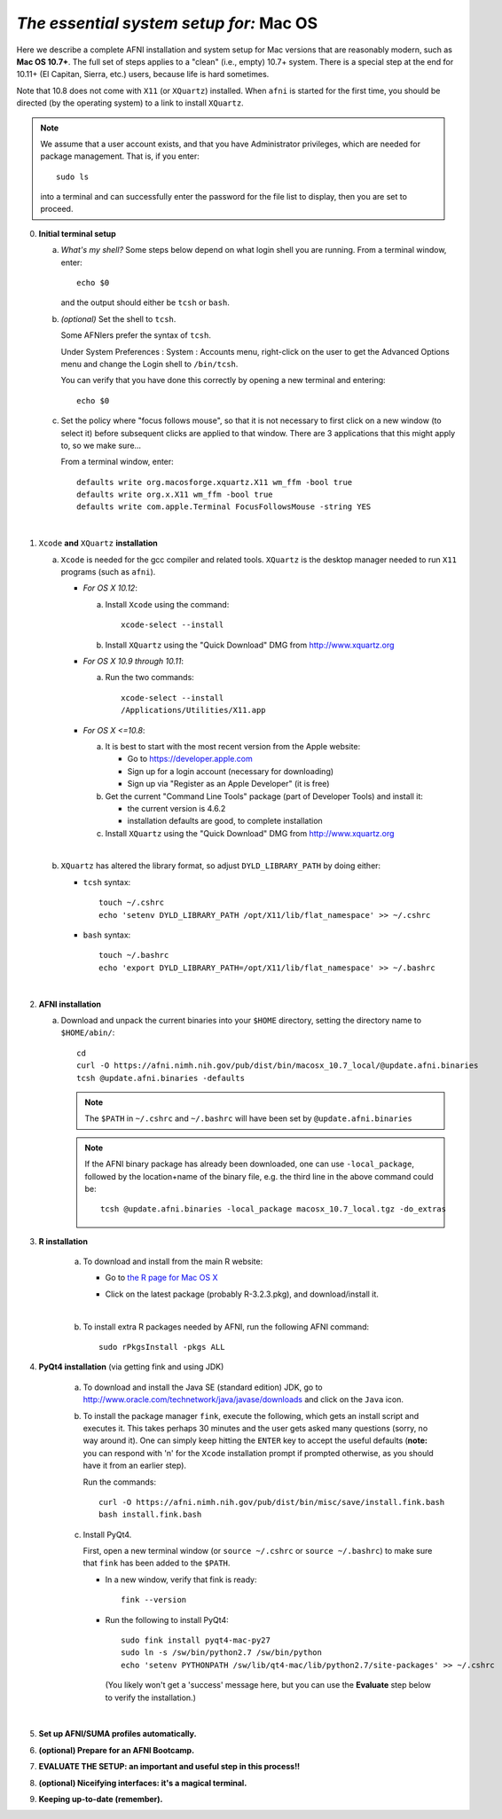 
.. _install_steps_mac:

*The essential system setup for:* **Mac OS**
============================================


Here we describe a complete AFNI installation and system setup for Mac
versions that are reasonably modern, such as **Mac OS 10.7+**.  The
full set of steps applies to a "clean" (i.e., empty) 10.7+ system.
There is a special step at the end for 10.11+ (El Capitan, Sierra,
etc.) users, because life is hard sometimes.

Note that 10.8 does not come with ``X11`` (or ``XQuartz``) installed.
When ``afni`` is started for the first time, you should be directed
(by the operating system) to a link to install ``XQuartz``.

.. note:: We assume that a user account exists, and that you have
          Administrator privileges, which are needed for package
          management.  That is, if you enter::
          
            sudo ls

          into a terminal and can successfully enter the password for
          the file list to display, then you are set to proceed.

0. **Initial terminal setup**

   a. *What's my shell?* Some steps below depend on what login shell
      you are running.  From a terminal window, enter::

        echo $0

      and the output should either be ``tcsh`` or ``bash``.

   #. *(optional)* Set the shell to ``tcsh``.  

      Some AFNIers prefer the syntax of ``tcsh``.

      Under System Preferences : System : Accounts menu, right-click
      on the user to get the Advanced Options menu and change the
      Login shell to ``/bin/tcsh``.

      You can verify that you have done this correctly by opening a
      new terminal and entering::
      
        echo $0
                
   #. Set the policy where "focus follows mouse", so that it is not
      necessary to first click on a new window (to select it) before
      subsequent clicks are applied to that window.  There are 3
      applications that this might apply to, so we make sure...

      From a terminal window, enter::

        defaults write org.macosforge.xquartz.X11 wm_ffm -bool true
        defaults write org.x.X11 wm_ffm -bool true
        defaults write com.apple.Terminal FocusFollowsMouse -string YES
      |

#. ``Xcode`` **and** ``XQuartz`` **installation**

   a. ``Xcode`` is needed for the gcc compiler and related tools.
      ``XQuartz`` is the desktop manager needed to run ``X11``
      programs (such as ``afni``).

      *  *For OS X 10.12*:

         a. Install ``Xcode`` using the command::

              xcode-select --install
              
         #. Install ``XQuartz`` using the "Quick Download" DMG from
            http://www.xquartz.org

      *  *For OS X 10.9 through 10.11*:

         a. Run the two commands::

              xcode-select --install
              /Applications/Utilities/X11.app

      *  *For OS X <=10.8*:

         a. It is best to start with the most recent version from the
            Apple website:
         
            - Go to https://developer.apple.com

            - Sign up for a login account (necessary for downloading)

            - Sign up via "Register as an Apple Developer" (it is
              free)

         #. Get the current "Command Line Tools" package (part of
            Developer Tools) and install it:

            - the current version is 4.6.2

            - installation defaults are good, to complete installation

         #. Install ``XQuartz`` using the "Quick Download" DMG from
            http://www.xquartz.org

         |

   #. ``XQuartz`` has altered the library format, so adjust
      ``DYLD_LIBRARY_PATH`` by doing either:

      * ``tcsh`` syntax::

         touch ~/.cshrc
         echo 'setenv DYLD_LIBRARY_PATH /opt/X11/lib/flat_namespace' >> ~/.cshrc

      * ``bash`` syntax::

         touch ~/.bashrc
         echo 'export DYLD_LIBRARY_PATH=/opt/X11/lib/flat_namespace' >> ~/.bashrc

   |

#. **AFNI installation**

   a. Download and unpack the current binaries into your ``$HOME``
      directory, setting the directory name to ``$HOME/abin/``::

        cd
        curl -O https://afni.nimh.nih.gov/pub/dist/bin/macosx_10.7_local/@update.afni.binaries
        tcsh @update.afni.binaries -defaults

      .. note:: The ``$PATH`` in ``~/.cshrc`` and ``~/.bashrc`` will
                have been set by ``@update.afni.binaries``

      .. note:: If the AFNI binary package has already been
                downloaded, one can use ``-local_package``, followed
                by the location+name of the binary file, e.g. the
                third line in the above command could be::

                  tcsh @update.afni.binaries -local_package macosx_10.7_local.tgz -do_extras


#. **R installation**

    a. To download and install from the main R website:

       * Go to `the R page for Mac OS X
         <https://cran.r-project.org/bin/macosx>`_

       * Click on the latest package (probably R-3.2.3.pkg), and
         download/install it.

         |

    #. To install extra R packages needed by AFNI, run the following
       AFNI command::

           sudo rPkgsInstall -pkgs ALL


#. **PyQt4 installation** (via getting fink and using JDK)

    a. To download and install the Java SE (standard edition) JDK, go
       to http://www.oracle.com/technetwork/java/javase/downloads and
       click on the ``Java`` icon.

    #. To install the package manager ``fink``, execute the following,
       which gets an install script and executes it.  This takes
       perhaps 30 minutes and the user gets asked many questions
       (sorry, no way around it).  One can simply keep hitting the
       ``ENTER`` key to accept the useful defaults (**note:** you can
       respond with 'n' for the ``Xcode`` installation prompt if
       prompted otherwise, as you should have it from an earlier
       step).

       Run the commands::

           curl -O https://afni.nimh.nih.gov/pub/dist/bin/misc/save/install.fink.bash
           bash install.fink.bash



    #. Install PyQt4.

       First, open a new terminal window (or ``source ~/.cshrc`` or
       ``source ~/.bashrc``) to make sure that ``fink`` has been added
       to the ``$PATH``.

       * In a new window, verify that fink is ready::

           fink --version

       * Run the following to install PyQt4::

           sudo fink install pyqt4-mac-py27
           sudo ln -s /sw/bin/python2.7 /sw/bin/python
           echo 'setenv PYTHONPATH /sw/lib/qt4-mac/lib/python2.7/site-packages' >> ~/.cshrc

         (You likely won't get a 'success' message here, but you can
         use the **Evaluate** step below to verify the installation.)

       |

   .. ---------- HERE/BELOW: copy for all installs --------------

#. **Set up AFNI/SUMA profiles automatically.**

   .. include:: substep_profiles.rst


#. **(optional) Prepare for an AFNI Bootcamp.**

   .. include:: substep_bootcamp.rst


#. **EVALUATE THE SETUP: an important and useful step in this
   process!!**

   .. include:: substep_evaluate.rst


#. **(optional) Niceifying interfaces: it's a magical terminal.**

   .. include:: substep_rcfiles.rst


#. **Keeping up-to-date (remember).**

   .. include:: substep_update.rst




.. comment

   #. **Setting up autoprompts for command line options.**

   The following is quite useful to be set up help files for
   tab-autocompletion of options as you type AFNI commands.  Run this
   command::

     apsearch -update_all_afni_help
      
   and then follow the brief instructions.
